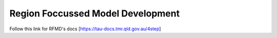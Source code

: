 Region Foccussed Model Development
==================================

Follow this link for RFMD's docs [https://tau-docs.tmr.qld.gov.au/4step]
